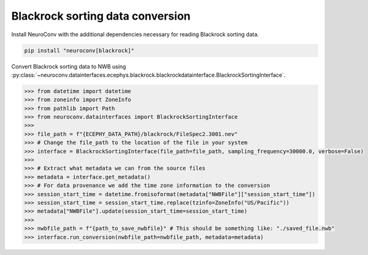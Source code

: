 Blackrock sorting data conversion
---------------------------------

Install NeuroConv with the additional dependencies necessary for reading Blackrock sorting data.

.. code-block:: bash

    pip install "neuroconv[blackrock]"

Convert Blackrock sorting data to NWB using
:py:class:`~neuroconv.datainterfaces.ecephys.blackrock.blackrockdatainterface.BlackrockSortingInterface`.

.. code-block:: python

    >>> from datetime import datetime
    >>> from zoneinfo import ZoneInfo
    >>> from pathlib import Path
    >>> from neuroconv.datainterfaces import BlackrockSortingInterface
    >>>
    >>> file_path = f"{ECEPHY_DATA_PATH}/blackrock/FileSpec2.3001.nev"
    >>> # Change the file_path to the location of the file in your system
    >>> interface = BlackrockSortingInterface(file_path=file_path, sampling_frequency=30000.0, verbose=False)
    >>>
    >>> # Extract what metadata we can from the source files
    >>> metadata = interface.get_metadata()
    >>> # For data provenance we add the time zone information to the conversion
    >>> session_start_time = datetime.fromisoformat(metadata["NWBFile"]["session_start_time"])
    >>> session_start_time = session_start_time.replace(tzinfo=ZoneInfo("US/Pacific"))
    >>> metadata["NWBFile"].update(session_start_time=session_start_time)
    >>>
    >>> nwbfile_path = f"{path_to_save_nwbfile}" # This should be something like: "./saved_file.nwb"
    >>> interface.run_conversion(nwbfile_path=nwbfile_path, metadata=metadata)
